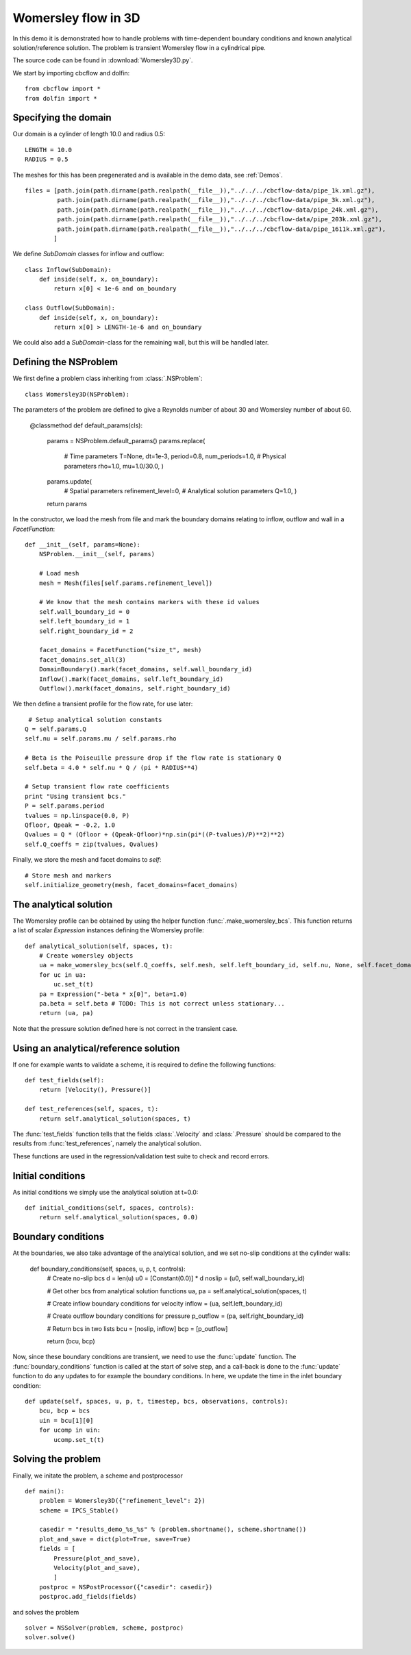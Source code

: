 .. _Womersley3D:

Womersley flow in 3D
===================================
In this demo it is demonstrated how to handle problems with time-dependent boundary
conditions and known analytical solution/reference solution. The problem is transient
Womersley flow in a cylindrical pipe.

The source code can be found in :download:`Womersley3D.py`.

We start by importing cbcflow and dolfin: ::


    from cbcflow import *
    from dolfin import *
    

Specifying the domain
____________________________________

Our domain is a cylinder of length 10.0 and radius 0.5: ::

    LENGTH = 10.0
    RADIUS = 0.5
    
The meshes for this has been pregenerated and is available in the demo data, see :ref:`Demos`. ::
    
    files = [path.join(path.dirname(path.realpath(__file__)),"../../../cbcflow-data/pipe_1k.xml.gz"),
             path.join(path.dirname(path.realpath(__file__)),"../../../cbcflow-data/pipe_3k.xml.gz"),
             path.join(path.dirname(path.realpath(__file__)),"../../../cbcflow-data/pipe_24k.xml.gz"),
             path.join(path.dirname(path.realpath(__file__)),"../../../cbcflow-data/pipe_203k.xml.gz"),
             path.join(path.dirname(path.realpath(__file__)),"../../../cbcflow-data/pipe_1611k.xml.gz"),
            ]
    
We define *SubDomain* classes for inflow and outflow: ::
    
    class Inflow(SubDomain):
        def inside(self, x, on_boundary):
            return x[0] < 1e-6 and on_boundary
    
    class Outflow(SubDomain):
        def inside(self, x, on_boundary):
            return x[0] > LENGTH-1e-6 and on_boundary

We could also add a *SubDomain*-class for the remaining wall, but this will be handled later.

Defining the NSProblem
_____________________________________
We first define a problem class inheriting from :class:`.NSProblem`: ::
    
    class Womersley3D(NSProblem):
    
The parameters of the problem are defined to give a Reynolds number of about 30 and
Womersley number of about 60.

    @classmethod
    def default_params(cls):
        params = NSProblem.default_params()
        params.replace(
            # Time parameters
            T=None,
            dt=1e-3,
            period=0.8,
            num_periods=1.0,
            # Physical parameters
            rho=1.0,
            mu=1.0/30.0,
            )
        params.update(
            # Spatial parameters
            refinement_level=0,
            # Analytical solution parameters
            Q=1.0,
            )
        return params

In the constructor, we load the mesh from file and mark the boundary domains relating
to inflow, outflow and wall in a *FacetFunction*: ::

    def __init__(self, params=None):
        NSProblem.__init__(self, params)
        
        # Load mesh
        mesh = Mesh(files[self.params.refinement_level])

        # We know that the mesh contains markers with these id values
        self.wall_boundary_id = 0
        self.left_boundary_id = 1
        self.right_boundary_id = 2
        
        facet_domains = FacetFunction("size_t", mesh)
        facet_domains.set_all(3)
        DomainBoundary().mark(facet_domains, self.wall_boundary_id)
        Inflow().mark(facet_domains, self.left_boundary_id)
        Outflow().mark(facet_domains, self.right_boundary_id)
        
We then define a transient profile for the flow rate, for use later: ::

         # Setup analytical solution constants
        Q = self.params.Q
        self.nu = self.params.mu / self.params.rho

        # Beta is the Poiseuille pressure drop if the flow rate is stationary Q
        self.beta = 4.0 * self.nu * Q / (pi * RADIUS**4)

        # Setup transient flow rate coefficients
        print "Using transient bcs."
        P = self.params.period
        tvalues = np.linspace(0.0, P)
        Qfloor, Qpeak = -0.2, 1.0
        Qvalues = Q * (Qfloor + (Qpeak-Qfloor)*np.sin(pi*((P-tvalues)/P)**2)**2)
        self.Q_coeffs = zip(tvalues, Qvalues)
        
Finally, we store the mesh and facet domains to *self*: ::

        # Store mesh and markers
        self.initialize_geometry(mesh, facet_domains=facet_domains)

The analytical solution
___________________________________
The Womersley profile can be obtained by using the helper function :func:`.make_womersley_bcs`.
This function returns a list of scalar *Expression* instances defining the Womersley profile: ::

    def analytical_solution(self, spaces, t):
        # Create womersley objects
        ua = make_womersley_bcs(self.Q_coeffs, self.mesh, self.left_boundary_id, self.nu, None, self.facet_domains)
        for uc in ua:
            uc.set_t(t)
        pa = Expression("-beta * x[0]", beta=1.0)
        pa.beta = self.beta # TODO: This is not correct unless stationary...
        return (ua, pa)
        
Note that the pressure solution defined here is not correct in the transient case.

Using an analytical/reference solution
____________________________________
If one for example wants to validate a scheme, it is required to define the following functions: ::
    
    def test_fields(self):
        return [Velocity(), Pressure()]
    
    def test_references(self, spaces, t):
        return self.analytical_solution(spaces, t)
        
The :func:`test_fields` function tells that the fields :class:`.Velocity` and
:class:`.Pressure` should be compared to the results from :func:`test_references`, namely
the analytical solution.

These functions are used in the regression/validation test suite to check and record errors.

Initial conditions
____________________________________
As initial conditions we simply use the analytical solution at t=0.0: ::

    def initial_conditions(self, spaces, controls):
        return self.analytical_solution(spaces, 0.0)

Boundary conditions
____________________________________
At the boundaries, we also take advantage of the analytical solution, and we set no-slip
conditions at the cylinder walls:

    def boundary_conditions(self, spaces, u, p, t, controls):
        # Create no-slip bcs
        d = len(u)
        u0 = [Constant(0.0)] * d
        noslip = (u0, self.wall_boundary_id)

        # Get other bcs from analytical solution functions
        ua, pa = self.analytical_solution(spaces, t)

        # Create inflow boundary conditions for velocity
        inflow = (ua, self.left_boundary_id)

        # Create outflow boundary conditions for pressure
        p_outflow = (pa, self.right_boundary_id)

        # Return bcs in two lists
        bcu = [noslip, inflow]
        bcp = [p_outflow]
        
        return (bcu, bcp)
        
Now, since these boundary conditions are transient, we need to use the :func:`update` function.
The :func:`boundary_conditions` function is called at the start of solve step, and a
call-back is done to the :func:`update` function to do any updates to for example the
boundary conditions. In here, we update the time in the inlet boundary condition: ::

    def update(self, spaces, u, p, t, timestep, bcs, observations, controls):
        bcu, bcp = bcs
        uin = bcu[1][0]
        for ucomp in uin:
            ucomp.set_t(t)

Solving the problem
________________________________

Finally, we initate the problem, a scheme and postprocessor ::
    
    def main():
        problem = Womersley3D({"refinement_level": 2})
        scheme = IPCS_Stable()
    
        casedir = "results_demo_%s_%s" % (problem.shortname(), scheme.shortname())
        plot_and_save = dict(plot=True, save=True)
        fields = [
            Pressure(plot_and_save),
            Velocity(plot_and_save),
            ]
        postproc = NSPostProcessor({"casedir": casedir})
        postproc.add_fields(fields)

and solves the problem ::
    
        solver = NSSolver(problem, scheme, postproc)
        solver.solve()
    